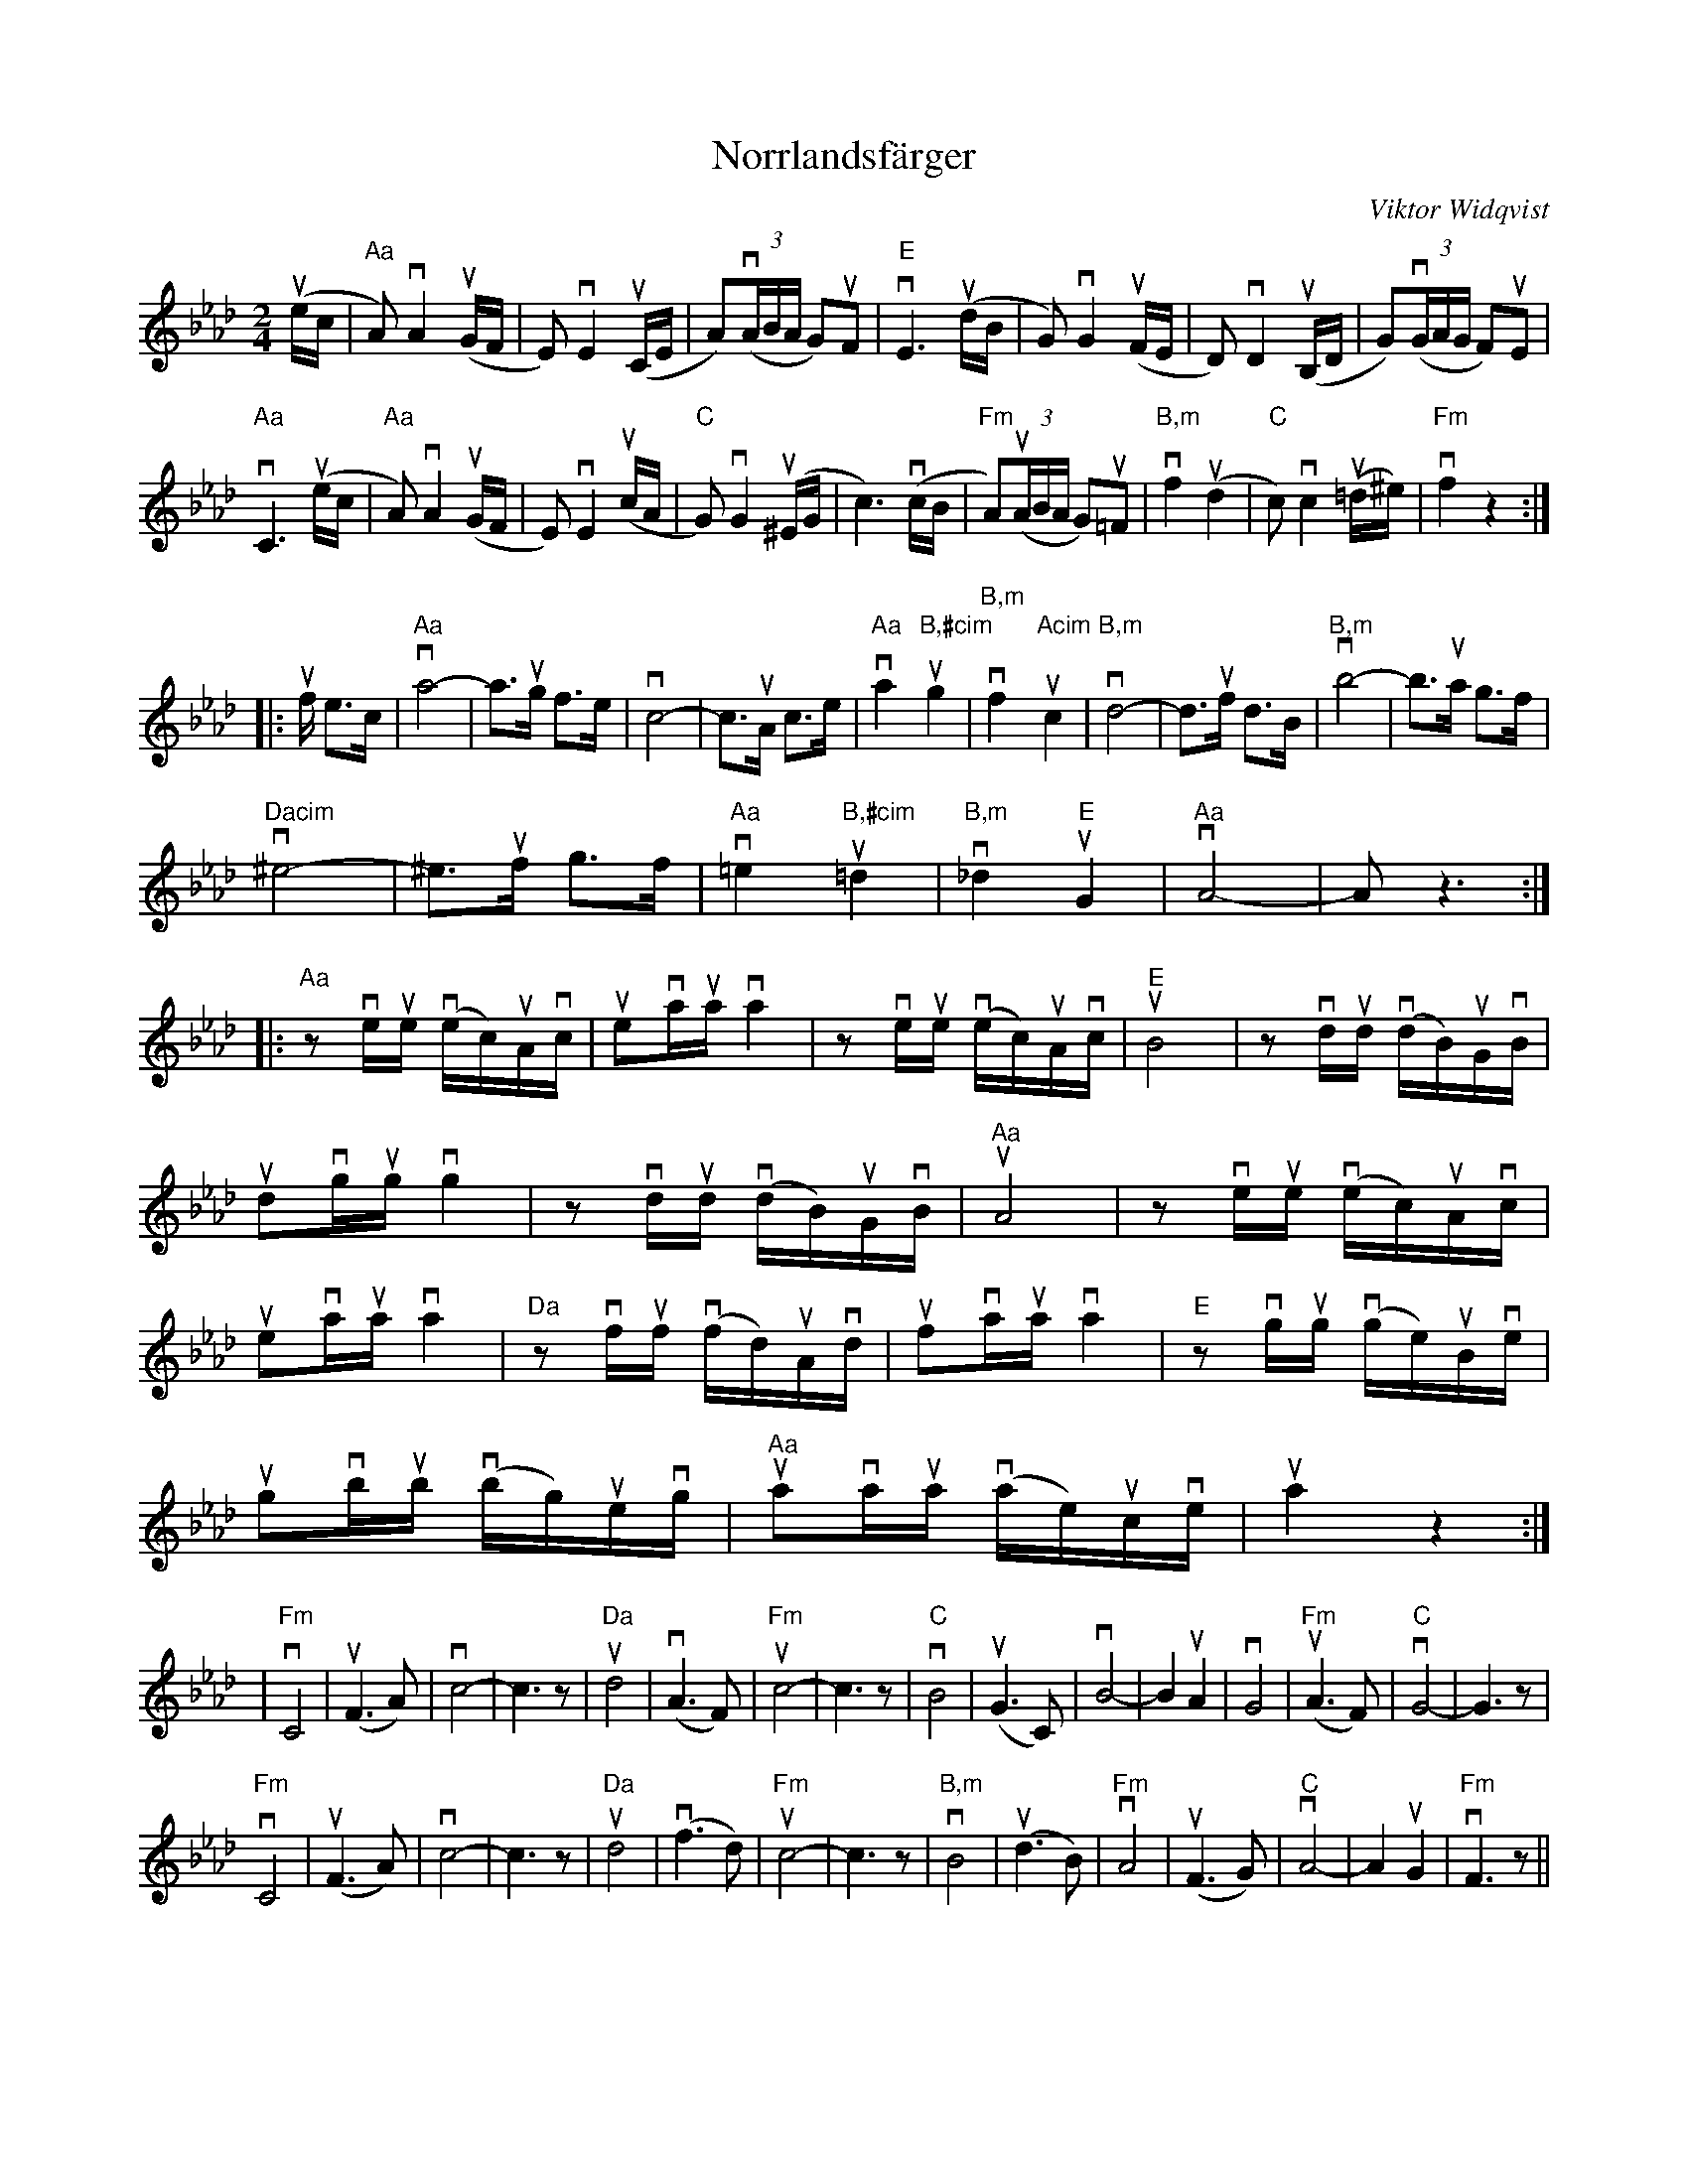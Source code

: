 %%abc-charset utf-8

X:1
T:Norrlandsfärger
R:Polkett
M:2/4
C:Viktor Widqvist
L:1/8
K:Ab
u(e/c/ |"Aa" A)vA2u(G/F/ | E)vE2u(C/E/ | A)(v(3A/B/A/ G)uF | "E"vE3u(d/B/ | G)vG2u(F/E/ | D)vD2u(B,/D/ | G)(v(3G/A/G/ F)uE |
"Aa" vC3u(e/c/ | "Aa" A)vA2 u(G/F/ | E)vE2u(c/A/ | "C"G)vG2u(^E/G/ | c3)v(c/B/ | "Fm"A)(u(3A/B/A/ G)u=F | "B,m"vf2 (u'd2 | "C"c)vc2u(=d/^e/) | "Fm"vf2z2 :|
|:uf/ e>c | "Aa"va4- |a3/ug/ f>e | vc4- |c3/uA/ c>e | "Aa"va2 "B,#cim"ug2 | "B,m"vf2 "Acim"uc2 | "B,m"vd4- |d3/uf/ d>B |"B,m" vb4- | b3/ua/ g>f | 
"Dacim"v^e4- |^e3/uf/ g>f | "Aa"v=e2 "B,#cim"u=d2 | "B,m"v_d2 "E"uG2 | "Aa"vA4- | A z3 :| 
|:"Aa"zve/2ue/2 (ve/2c/)2uA/2vc/2 | ueva/2ua/2 va2 |zve/2ue/2 (ve/2c/2)uA/2vc/2 | "E"uB4 |zvd/2ud/2 (vd/2B/2)uG/2vB/2 |
udvg/2ug/2 vg2 |zvd/2ud/2 (vd/2B/2)uG/2vB/2 | "Aa"uA4 |zve/2ue/2 v(e/2c/2)uA/2vc/2 |
ueva/2ua/2 va2 |"Da"zvf/2uf/2 (vf/2d/2)uA/2vd/2 | ufva/2ua/2 va2 |"E"zvg/2ug/2 (vg/2e/2)uB/2ve/2 |
ugvb/2ub/2 (vb/2g/2)ue/2vg/2 | "Aa"uava/2ua/2 v(a/2e/2)uc/2ve/2 | ua2z2 :|
K:Fm
|"Fm" vC4 | u(F2>A2) | vc4- |c3z| "Da"ud4 | v(A2>F2) | "Fm"uc4- |c3z| "C"vB4 | u(G2>C2) | vB4- | B2 uA2 | vG4 | "Fm"u(A2>F2) | "C" vG4- | G3z|
"Fm"vC4 | u(F2>A2) | vc4- |c3z| "Da"ud4 | v(f2>d2) | "Fm"uc4- |c3z|  "B,m"vB4 | u(d2>B2) | "Fm"vA4 | u(F2>G2) | "C"vA4- | A2 uG2 | "Fm"vF3z ||

